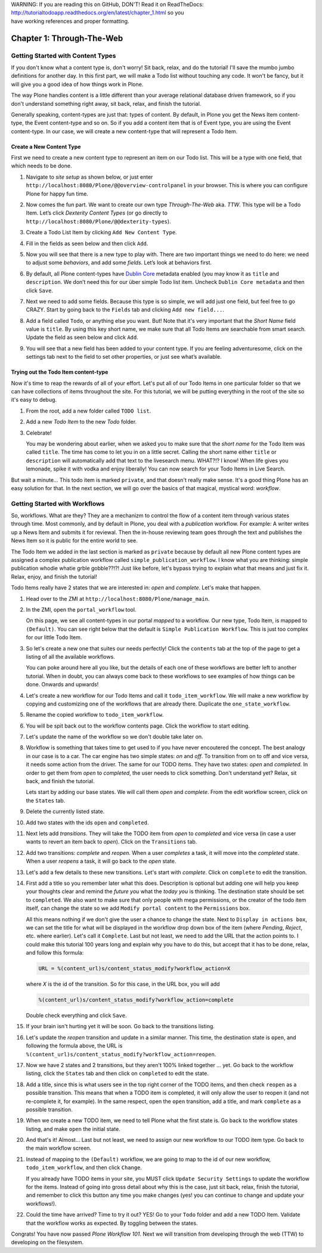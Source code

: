 .. line-block::

    WARNING: If you are reading this on GitHub, DON'T! Read it on ReadTheDocs:
    http://tutorialtodoapp.readthedocs.org/en/latest/chapter_1.html so you
    have working references and proper formatting.


.. index::
   single: Getting Started with Content Types

==========================
Chapter 1: Through-The-Web
==========================

Getting Started with Content Types
==================================

If you don't know what a content type is, don't worry! Sit back, relax, and do
the tutorial! I'll save the mumbo jumbo definitions for another day. In this
first part, we will make a Todo list without touching any code. It won't be
fancy, but it will give you a good idea of how things work in Plone.

The way Plone handles content is a little different than your average
relational database driven framework, so if you don't understand something
right away, sit back, relax, and finish the tutorial.

Generally speaking, content-types are just that: types of content. By default,
in Plone you get the News Item content-type, the Event content-type and so on.
So if you add a content item that is of Event type, you are using the Event
content-type. In our case, we will create a new content-type that will
represent a Todo Item.


Create a New Content Type
-------------------------

First we need to create a new content type to represent an item on our Todo
list. This will be a type with one field, that which needs to be done.

#. Navigate to `site setup` as shown below, or just enter
   ``http://localhost:8080/Plone/@@overview-controlpanel`` in your browser.
   This is where you can configure Plone for happy fun time.

   .. image:: images/site_setup.jpg
      :width: 400px

#. Now comes the fun part. We want to create our own type `Through-The-Web`
   aka. `TTW`. This type will be a Todo Item. Let’s click `Dexterity Content
   Types` (or go directly to
   ``http://localhost:8080/Plone/@@dexterity-types``).

   .. image:: images/plone_configuration_panel.jpg
      :width: 400px

#. Create a Todo List Item by clicking ``Add New Content Type``.

   .. image:: images/add_content_type.jpg
      :width: 400px

#. Fill in the fields as seen below and then click ``Add``.

   .. image:: images/add_todo_content_type.jpg
      :width: 400px

#. Now you will see that there is a new type to play with. There are two
   important things we need to do here: we need to adjust some `behaviors`,
   and add some `fields`. Let’s look at behaviors first.

   .. image:: images/todo_item_behaviors.jpg
      :width: 400px

#. By default, all Plone content-types have `Dublin Core
   <http://en.wikipedia.org/wiki/Dublin_Core>`_ metadata enabled (you may know
   it as ``title`` and ``description``. We don’t need this for our über simple
   Todo list item. Uncheck ``Dublin Core metadata`` and then click ``Save``.

   .. image:: images/behaviors_config.jpg
      :width: 400px

#. Next we need to add some fields. Because this type is so simple, we will
   add just one field, but feel free to go CRAZY. Start by going back to the
   ``Fields`` tab and clicking ``Add new field...``.

   .. image:: images/add_new_field.jpg
      :width: 400px

#. Add a field called ``Todo``, or anything else you want. But! Note that it's
   very important that the `Short Name` field value is ``title``. By using
   this key short name, we make sure that all Todo Items are searchable from
   smart search. Update the field as seen below and click ``Add``.

   .. image:: images/add_todo_field.jpg
      :width: 400px

#. You will see that a new field has been added to your content type. If you
   are feeling adventuresome, click on the settings tab next to the field to
   set other properties, or just see what’s available.

   .. image:: images/final_todo_fields_config.jpg
      :width: 400px


Trying out the Todo Item content-type
-------------------------------------

Now it's time to reap the rewards of all of your effort. Let's put all of our
Todo Items in one particular folder so that we can have collections of items
throughout the site. For this tutorial, we will be putting everything in the
root of the site so it's easy to debug.

#. From the root, add a new folder called ``TODO list``.

   .. image:: images/add_folder_menu.jpg
      :width: 400px

   .. image:: images/save_todo_folder.jpg
      :width: 400px

#. Add a new `Todo Item` to the new `Todo` folder.

   .. image:: images/add_todo_item.jpg
      :width: 400px

   .. image:: images/save_todo_item.jpg
      :width: 400px

#. Celebrate!

   .. image:: images/todo_item.jpg
      :width: 400px

   You may be wondering about earlier, when we asked you to make sure that the
   `short name` for the Todo Item was called ``title``. The time has come to
   let you in on a little secret. Calling the short name either ``title`` or
   ``description`` will automatically add that text to the livesearch menu.
   WHAT?!? I know! When life gives you lemonade, spike it with vodka and enjoy
   liberally! You can now search for your Todo Items in Live Search.

   .. image:: images/live_search_title.jpg
      :width: 400px

But wait a minute... This todo item is marked ``private``, and that doesn't
really make sense. It's a good thing Plone has an easy solution for that. In
the next section, we will go over the basics of that magical, mystical word:
`workflow`.


Getting Started with Workflows
==============================

So, workflows. What are they? They are a mechanizm to control the flow of a
content item through various states through time. Most commonly, and by default in Plone,
you deal with a `publication` workflow. For example: A writer writes up a News
Item and submits it for reviewal. Then the in-house reviewing team goes through
the text and publishes the News Item so it is public for the entire world to
see.

The Todo Item we added in the last section is marked as ``private`` because by
default all new Plone content types are assigned a complex publication workflow
called ``simple_publication_workflow``. I know what you are thinking:
simple publication whodie whatie grble gobble??!?! Just like before, let's
bypass trying to explain what that means and just fix it. Relax, enjoy, and
finish the tutorial!

Todo Items really have 2 states that we are interested in: `open` and
`complete`. Let's make that happen.

#. Head over to the ZMI at ``http://localhost:8080/Plone/manage_main``.
#. In the ZMI, open the ``portal_workflow`` tool.

   .. image:: images/manage_portal_workflow.jpg
      :width: 400px

   On this page, we see all content-types in our portal `mapped` to a workflow.
   Our new type, Todo Item, is mapped to ``(Default)``. You can see right below
   that the default is ``Simple Publication Workflow``. This is just too
   complex for our little Todo Item.

   .. image:: images/default_workflow.jpg
      :width: 400px

#. So let's create a new one that suites our needs perfectly! Click the
   ``contents`` tab at the top of the page to get a listing of all the
   available workflows.

   .. image:: images/portal_workflow_contents.jpg
      :width: 400px

   You can poke around here all you like, but the details of each one of these
   workflows are better left to another tutorial. When in doubt, you can always
   come back to these workflows to see examples of how things can be done.
   Onwards and upwards!

#. Let's create a new workflow for our Todo Items and call it
   ``todo_item_workflow``. We will make a new workflow by copying and
   customizing one of the workflows that are already there. Duplicate the
   ``one_state_workflow``.

   .. image:: images/copy_workflow.jpg
      :width: 400px

#. Rename the copied workflow to ``todo_item_workflow``.

   .. image:: images/rename_workflow.jpg
      :width: 400px

   .. image:: images/save_rename_workflow.jpg
      :width: 400px

#. You will be spit back out to the workflow contents page. Click the workflow
   to start editing.

   .. image:: images/edit_todo_workflow.jpg
      :width: 400px

#. Let's update the name of the workflow so we don't double take later on.

   .. image:: images/retitle_workflow.jpg
      :width: 400px


#. Workflow is something that takes time to get used to if you have never
   encoutered the concept. The best analogy in our case is to a car. The car
   engine has two simple states: `on` and `off`. To transition from on to off
   and vice versa, it needs some action from the driver. The same for our TODO
   items. They have two states: `open` and `completed`. In order to get them
   from `open` to `completed`, the user needs to click something. Don't
   understand yet? Relax, sit back, and finish the tutorial.

   Lets start by adding our base states. We will call them `open` and
   `complete`. From the edit workflow screen, click on the ``States`` tab.

   .. image:: images/workflow_base_view.jpg
      :width: 400px

#. Delete the currently listed state.

   .. image:: images/cleanup_states.jpg
      :width: 400px


#. Add two states with the ids ``open`` and ``completed``.

   .. image:: images/add_open.jpg
      :width: 200px

   .. image:: images/add_completed.jpg
      :width: 400px

#. Next lets add `transitions`. They will take the TODO item from
   `open` to `completed` and vice versa (in case a user wants to revert an item
   back to `open`). Click on the ``Transitions`` tab.

   .. image:: images/transitions_tab.jpg
      :width: 400px

#. Add two transitions: `complete` and `reopen`. When a user `completes` a
   task, it will move into the `completed` state. When a user `reopens` a task,
   it will go back to the `open` state.

   .. image:: images/add_transitions.jpg
      :width: 400px

#. Let's add a few details to these new transitions. Let's start with
   `complete`. Click on ``complete`` to edit the transition.

   .. image:: images/edit_complete.jpg
      :width: 400px

#. First add a title so you remember later what this does. Description is
   optional but adding one will help you keep your thoughts clear and remind
   the `future you` what the `today you` is thinking. The destination state
   should be set to ``completed``. We also want to make sure that only people
   with mega permissions, or the creator of the todo item itself, can change
   the state so we add ``Modify portal content`` to the ``Permissions`` box.

   All this means nothing if we don't give the user a chance to change the
   state. Next to ``Display in actions box``, we can set the title for what
   will be displayed in the workflow drop down box of the item (where
   `Pending`, `Reject`, etc. where earlier). Let's call it ``Complete``. Last
   but not least, we need to add the URL that the action points to. I could
   make this tutorial 100 years long and explain why you have to do this, but
   accept that it has to be done, relax, and follow this formula:

   .. code-block:: bash

       URL = %(content_url)s/content_status_modify?workflow_action=X

   where `X` is the id of the transition. So for this case, in the URL box, you
   will add

   .. code-block:: bash

       %(content_url)s/content_status_modify?workflow_action=complete

   .. image:: images/complete_details.jpg
      :width: 400px

   Double check everything and click ``Save``.

#. If your brain isn't hurting yet it will be soon. Go back to the transitions
   listing.

   .. image:: images/youre_welcome.jpg
      :width: 400px

   .. image:: images/edit_reopen.jpg
      :width: 400px


#. Let's update the `reopen` transition and update in a similar manner. This
   time, the destination state is ``open``, and following the formula above,
   the URL is ``%(content_url)s/content_status_modify?workflow_action=reopen``.

   .. image:: images/save_reopen.jpg
      :width: 400px

#. Now we have 2 states and 2 transitions, but they aren't 100% linked
   together ... yet. Go back to the workflow listing, click the ``States`` tab
   and then click on ``completed`` to edit the state.

   .. image:: images/back_to_workflow.jpg
      :width: 400px

   .. image:: images/edit_completed.jpg
      :width: 400px

#. Add a title, since this is what users see in the top right corner of the
   TODO items, and then check ``reopen`` as a possible transition. This means
   that when a TODO item is completed, it will only allow the user to reopen it
   (and not re-complete it, for example). In the same respect, open the
   ``open`` transition, add a title, and mark ``complete`` as a possible
   transition.

   .. image:: images/save_completed.jpg
      :width: 400px

   .. image:: images/save_open.jpg
      :width: 400px

#. When we create a new TODO item, we need to tell Plone what the first state
   is. Go back to the workflow states listing, and make ``open`` the initial
   state.

   .. image:: images/initial_state.jpg
      :width: 400px

#. And that's it! Almost... Last but not least, we need to assign our new
   workflow to our TODO item type. Go back to the main workflow screen.

   .. image:: images/home_base.jpg
      :width: 400px

#. Instead of mapping to the ``(Default)`` workflow, we are going to map to the
   id of our new workflow, ``todo_item_workflow``, and then click ``Change``.

   If you already have TODO items in your site, you MUST click ``Update
   Security Settings`` to update the workflow for the items. Instead of going
   into gross detail about why this is the case, just sit back, relax, finish
   the tutorial, and remember to click this button any time you make changes
   (yes! you can continue to change and update your workflows!).

   .. image:: images/map_to_workflow.jpg
      :width: 400px

#. Could the time have arrived? Time to try it out? YES! Go to your ``Todo``
   folder and add a new TODO Item. Validate that the workflow works as
   expected. By toggling between the states.

   .. image:: images/works.jpg
      :width: 400px

Congrats! You have now passed `Plone Workflow 101`. Next we will transition
from developing through the web (TTW) to developing on the filesystem.
